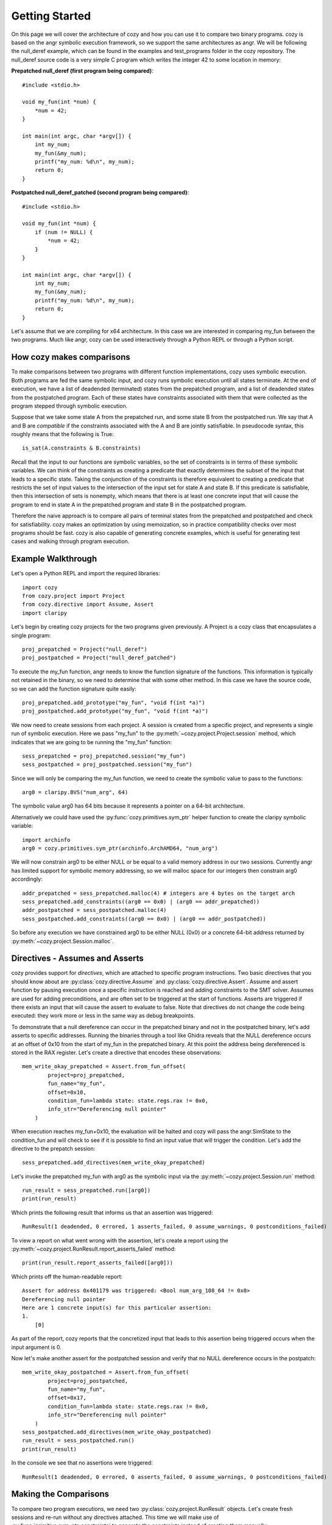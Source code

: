 Getting Started
=================================

On this page we will cover the architecture of cozy and how you can use
it to compare two binary programs. cozy is based on the angr symbolic
execution framework, so we support the same architectures as angr. We
will be following the null_deref example, which can be found in the
examples and test_programs folder in the cozy repository. The null_deref
source code is a very simple C program which writes the integer 42 to
some location in memory:

**Prepatched null_deref (first program being compared)**::

    #include <stdio.h>

    void my_fun(int *num) {
        *num = 42;
    }

    int main(int argc, char *argv[]) {
        int my_num;
        my_fun(&my_num);
        printf("my_num: %d\n", my_num);
        return 0;
    }

**Postpatched null_deref_patched (second program being compared)**::

    #include <stdio.h>

    void my_fun(int *num) {
        if (num != NULL) {
            *num = 42;
        }
    }

    int main(int argc, char *argv[]) {
        int my_num;
        my_fun(&my_num);
        printf("my_num: %d\n", my_num);
        return 0;
    }

Let's assume that we are compiling for x64 architecture. In this case we
are interested in comparing my_fun between the two programs. Much like angr,
cozy can be used interactively through a Python REPL or through a Python script.

==========================
How cozy makes comparisons
==========================

To make comparisons between two programs with different function
implementations, cozy uses symbolic execution. Both programs are fed
the same symbolic input, and cozy runs symbolic execution until all states
terminate. At the end of execution, we have a list of deadended (terminated)
states from the prepatched program, and a list of deadended states from the
postpatched program. Each of these states have constraints associated with
them that were collected as the program stepped through symbolic execution.

Suppose that we take some state A from the prepatched run, and some state
B from the postpatched run. We say that A and B are *compatible* if the
constraints associated with the A and B are jointly satisfiable. In
pseudocode syntax, this roughly means that the following is True::

    is_sat(A.constraints & B.constraints)

Recall that the input to our functions are symbolic variables, so the
set of constraints is in terms of these symbolic variables. We can think
of the constraints as creating a predicate that exactly determines the
subset of the input that leads to a specific state. Taking the conjunction
of the constraints is therefore equivalent to creating a predicate
that restricts the set of input values to the intersection of the input
set for state A and state B. If this predicate is satisfiable, then
this intersection of sets is nonempty, which means that there is at
least one concrete input that will cause the program to end in state A
in the prepatched program and state B in the postpatched program.

Therefore the naive approach is to compare all pairs of terminal states
from the prepatched and postpatched and check for satisfiability. cozy
makes an optimization by using memoization, so in practice compatibility
checks over most programs should be fast. cozy is also capable of generating
concrete examples, which is useful for generating test cases and
walking through program execution.

===================
Example Walkthrough
===================

Let's open a Python REPL and import the required libraries::

    import cozy
    from cozy.project import Project
    from cozy.directive import Assume, Assert
    import claripy

Let's begin by creating cozy projects for the two programs given
previously. A Project is a cozy class that encapsulates a single
program::

    proj_prepatched = Project("null_deref")
    proj_postpatched = Project("null_deref_patched")

To execute the my_fun function, angr needs to know the function signature
of the functions. This information is typically not retained in the binary,
so we need to determine that with some other method. In this case we have
the source code, so we can add the function signature quite easily::

    proj_prepatched.add_prototype("my_fun", "void f(int *a)")
    proj_postpatched.add_prototype("my_fun", "void f(int *a)")

We now need to create sessions from each project. A session is created
from a specific project, and represents a single run of symbolic
execution. Here we pass "my_fun" to the
:py:meth:`~cozy.project.Project.session` method, which indicates that
we are going to be running the "my_fun" function::

    sess_prepatched = proj_prepatched.session("my_fun")
    sess_postpatched = proj_postpatched.session("my_fun")

Since we will only be comparing the my_fun function, we need to create
the symbolic value to pass to the functions::

    arg0 = claripy.BVS("num_arg", 64)

The symbolic value arg0 has 64 bits because it represents a pointer
on a 64-bit architecture.

Alternatively we could have used the :py:func:`cozy.primitives.sym_ptr` helper
function to create the claripy symbolic variable::

    import archinfo
    arg0 = cozy.primitives.sym_ptr(archinfo.ArchAMD64, "num_arg")

We will now constrain arg0 to be either NULL or be equal to a valid memory
address in our two sessions. Currently angr has limited support for symbolic
memory addressing, so we will malloc space for our integers then constrain
arg0 accordingly::

    addr_prepatched = sess_prepatched.malloc(4) # integers are 4 bytes on the target arch
    sess_prepatched.add_constraints((arg0 == 0x0) | (arg0 == addr_prepatched))
    addr_postpatched = sess_postpatched.malloc(4)
    sess_postpatched.add_constraints((arg0 == 0x0) | (arg0 == addr_postpatched))

So before any execution we have constrained arg0 to be either NULL
(0x0) or a concrete 64-bit address returned by
:py:meth:`~cozy.project.Session.malloc`.

================================
Directives - Assumes and Asserts
================================

cozy provides support for *directives*, which are attached to specific
program instructions. Two basic directives that you should know about
are :py:class:`cozy.directive.Assume` and :py:class:`cozy.directive.Assert`.
Assume and assert function by pausing execution once a specific instruction
is reached and adding constraints to the SMT solver. Assumes are used for
adding preconditions, and are often set to be triggered at the start of
functions. Asserts are triggered if there exists an input that will cause
the assert to evaluate to false. Note that directives do not change the
code being executed: they work more or less in the same way as debug
breakpoints.

To demonstrate that a null dereference can occur in the prepatched binary
and not in the postpatched binary, let's add asserts to specific addresses.
Running the binaries through a tool like Ghidra reveals that the NULL
dereference occurs at an offset of 0x10 from the start of my_fun in the
prepatched binary. At this point the address being dereferenced is stored
in the RAX register. Let's create a directive that encodes these observations::

    mem_write_okay_prepatched = Assert.from_fun_offset(
            project=proj_prepatched,
            fun_name="my_fun",
            offset=0x10,
            condition_fun=lambda state: state.regs.rax != 0x0,
            info_str="Dereferencing null pointer"
        )

When execution reaches my_fun+0x10, the evaluation will be halted and
cozy will pass the angr.SimState to the condition_fun and will check to see
if it is possible to find an input value that will trigger the condition.
Let's add the directive to the prepatch session::

    sess_prepatched.add_directives(mem_write_okay_prepatched)

Let's invoke the prepatched my_fun with arg0 as the symbolic input via the
:py:meth:`~cozy.project.Session.run` method::

    run_result = sess_prepatched.run([arg0])
    print(run_result)

Which prints the following result that informs us that an assertion was triggered::

    RunResult(1 deadended, 0 errored, 1 asserts_failed, 0 assume_warnings, 0 postconditions_failed)

To view a report on what went wrong with the assertion, let's create
a report using the :py:meth:`~cozy.project.RunResult.report_asserts_failed`
method::

    print(run_result.report_asserts_failed([arg0]))

Which prints off the human-readable report::

    Assert for address 0x401179 was triggered: <Bool num_arg_108_64 != 0x0>
    Dereferencing null pointer
    Here are 1 concrete input(s) for this particular assertion:
    1.
        [0]

As part of the report, cozy reports that the concretized input that leads to
this assertion being triggered occurs when the input argument is 0.

Now let's make another assert for the postpatched session and verify
that no NULL dereference occurs in the postpatch::

    mem_write_okay_postpatched = Assert.from_fun_offset(
            project=proj_postpatched,
            fun_name="my_fun",
            offset=0x17,
            condition_fun=lambda state: state.regs.rax != 0x0,
            info_str="Dereferencing null pointer"
        )
    sess_postpatched.add_directives(mem_write_okay_postpatched)
    run_result = sess_postpatched.run()
    print(run_result)

In the console we see that no assertions were triggered::

    RunResult(1 deadended, 0 errored, 0 asserts_failed, 0 assume_warnings, 0 postconditions_failed)

======================
Making the Comparisons
======================

To compare two program executions, we need two :py:class:`cozy.project.RunResult` objects.
Let's create fresh sessions and re-run without any directives attached. This time we will make use of
:py:func:`primitive.sym_ptr_constraints` to generate the constraints instead of creating them manually::

    sess_prepatched = proj_prepatched.session("my_fun")
    sess_postpatched = proj_postpatched.session("my_fun")
    addr_prepatched = sess_prepatched.malloc(cozy.constants.INT_SIZE)
    sess_prepatched.add_constraints(cozy.primitives.sym_ptr_constraints(arg0, addr_prepatched, can_be_null=True))
    addr_postpatched = sess_postpatched.malloc(cozy.constants.INT_SIZE)
    sess_postpatched.add_constraints(cozy.primitives.sym_ptr_constraints(arg0, addr_postpatched, can_be_null=True))

Now let's run both of our new sessions::

    prepatched_result = sess_prepatched.run([arg0])
    postpatched_result = sess_postpatched.run([arg0])

We can inspect the results object to see how many states we are dealing with::

    print(prepatched_result)
    print(postpatched_result)

This prints the following messages::

    RunResult(1 deadended, 0 errored, 0 asserts_failed, 0 assume_warnings, 0 postconditions_failed)
    RunResult(2 deadended, 0 errored, 0 asserts_failed, 0 assume_warnings, 0 postconditions_failed)

We can now make a comparison between these two terminated results. Constructing a Comparison object is used to do
the comparison computation::

    comparison_results = cozy.analysis.Comparison(prepatched_result, postpatched_result, simplify=True)

To view a human readable report, we can now call the :py:meth:`cozy.analysis.Comparison.report` method, which
will convert the :py:class:`~cozy.analysis.Comparison` to a human readable summary::

    print(comparison_results.report([arg0]))

We now see the human readable report

.. code-block:: text
    :linenos:

    STATE PAIR (0, DEADENDED_STATE), (0, DEADENDED_STATE) are different
    Memory difference detected for 0,0:
    {'range(0x0, 0x4)': (<BV32 0x2a000000>, <BV32 0x0>)}
    Instruction pointers for these memory writes:
    {'range(0x0, 0x4)': (frozenset({<BV64 0x401179>}), frozenset())}
    Register difference detected for 0,0:
    {'eflags': (<BV64 0x0>, <BV64 0x44>), 'flags': (<BV64 0x0>, <BV64 0x44>), 'rflags': (<BV64 0x0>, <BV64 0x44>)}
    Here are 1 concrete input(s) for this particular state pair:
    1.
        Input arguments: [<BV64 0x0>]
        Concrete mem diff: {'range(0x0, 0x4)': (<BV32 0x2a000000>, <BV32 0x0>)}
        Concrete reg diff: {'eflags': (<BV64 0x0>, <BV64 0x44>), 'flags': (<BV64 0x0>, <BV64 0x44>), 'rflags': (<BV64 0x0>, <BV64 0x44>)}

    STATE PAIR (0, DEADENDED_STATE), (1, DEADENDED_STATE) are different
    The memory was equal for this state pair
    Register difference detected for 0,1:
    {'eflags': (<BV64 0x0>, <BV64 0x4>), 'flags': (<BV64 0x0>, <BV64 0x4>), 'rflags': (<BV64 0x0>, <BV64 0x4>)}
    Here are 1 concrete input(s) for this particular state pair:
    1.
        Input arguments: [<BV64 0xc0000000>]
        Concrete reg diff: {'eflags': (<BV64 0x0>, <BV64 0x4>), 'flags': (<BV64 0x0>, <BV64 0x4>), 'rflags': (<BV64 0x0>, <BV64 0x4>)}

    There are no prepatched orphans
    There are no postpatched orphans

We can see that cozy found a diff between the 0th deadended
(terminated) state in the prepatched program (we will refer to this
state as s0) and the 0th deadended state in the postpatched program
(we will refer to this state as s0'). Together these two states form a
state pair, which is displayed on line 1 of the report. As we will see
from the following lines of the report, s0 represents the sole final
symbolic state for the prepatched function (there is only one path
through this function), and s0' represents the final state for the
"false" branch of the postpatched function (i.e., the path that is
triggered by a NULL argument).

Line 3 displays the memory addresses that are different. Contents of
memory for written ranges are mapped to a tuple containing the
symbolic bytes at those addresses as a (prepatched, postpatched)
tuple. In this case, memory at addresses 0x0 to 0x4 is 0x2a000000 in
s0 (because the prepatched function writes 0x2a = 42 to the NULL
address), and 0x0 in s0' (because the NULL check prevents the write
from occurring).

Line 5 tells the instruction pointer the program was at when it wrote
to those specific memory address ranges.  Here we see that the
prepatched program was at the instruction 0x401179 when it wrote to
address 0x0, and the postpatched program never wrote to that address
(hence the empty frozenset).

Line 7 gives the symbolic register difference between the states. As we can see, the flags registers
are different due to the presence of a branch in the postpatched program. As with the memory, each register
maps to a (prepatched, postpatched) tuple which gives the symbolic contents of the registers.

Lines 8-12 gives concretized input that will cause the prepatched program to end in state s0 and
the postpatched program in state s0'. The input argument is concretized to 0x0 (aka NULL). Additionally since
the memory contents and register contents may be symbolic, we provide a concretized version of those as well.

Lines 14-21 tells us that there is another diff for the state pair
(0,1). The second state in this pair represents the "true" branch
through the postpatched function. In this case we observe that the
only difference is in the flags registers, and that there are no
observable differences in memory. The concrete input argument for this
pair is when the input is non-NULL.

The next lines describe any orphaned states - typically there will be none. An orphaned state is a state in which
there are no compatible pair states.

================
Further Examples
================

Further examples on how to use cozy for some simple programs can be found at https://github.com/draperlaboratory/cozy/tree/main/examples
